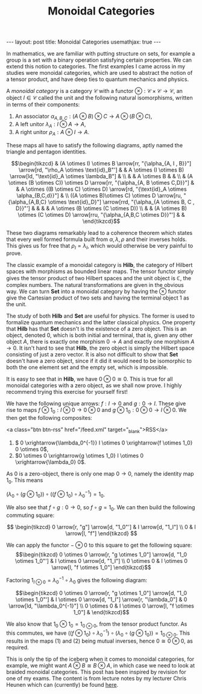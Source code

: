 #+title: Monoidal Categories
#+STARTUP: latexpreview
#+options: tex:t
#+LATEX_HEADER: \usepackage{math-packages} \usepackage{math-macros}
#+BEGIN_EXPORT html
---
layout: post
title: Monoidal Categories
usemathjax: true
---
#+END_EXPORT
In mathematics, we are familiar with putting structure on sets, for example a group is a set with a binary operation satisfying certain properties. We can extend this notion to categories. The first examples I came across in my studies were monoidal categories, which are used to abstract the notion of a tensor product, and have deep ties to quantum mechanics and physics.
#+BEGIN_definition
A /monoidal category/ is a category \(\mathcal{C}\) with a functor \( \otimes: \mathcal{C} \times \mathcal{C} \rightarrow \mathcal{C}\), an object \( I \in \mathcal{C}\) called the unit and the following natural isomorphisms, written in terms of their components:

1. An associator \(\alpha_{A,B,C}: (A \otimes B) \otimes C \rightarrow A \otimes (B \otimes C)\),
2. A left unitor \(\lambda_A: I \otimes A \rightarrow A\),
3. A right unitor \(\rho_A: A \otimes I \rightarrow A\).


 These maps all have to satisfy the following diagrams, aptly named the triangle and pentagon identities.


\[\begin{tikzcd}
                                                                                                                                    & (A \otimes I) \otimes B \arrow[rr, "{\alpha_{A, I , B}}"] \arrow[rd, "\rho_A \otimes \text{id}_B"'] &                                                                                & A \otimes (I \otimes B) \arrow[ld, "\text{id}_A \otimes \lambda_B"]                    &                                     \\
                                                                                                                                    &                                                                                                     & A \otimes B                                                                    &                                                                                        &                                     \\
                                                                                                                                    & (A \otimes (B \otimes C)) \otimes D \arrow[rr, "{\alpha_{A, B \otimes C,D}}"]                       &                                                                                & A \otimes ((B \otimes C) \otimes D) \arrow[rd, "{\text{id}_A \otimes \alpha_{B,C,d}}"] &                                     \\
((A \otimes B)\otimes C) \otimes D \arrow[ru, "{\alpha_{A,B,C} \otimes \text{id}_D}"] \arrow[rrd, "{\alpha_{A \otimes B, C , D}}"'] &                                                                                                     &                                                                                &                                                                                        & A \otimes (B \otimes (C \otimes D)) \\
                                                                                                                                    &                                                                                                     & (A \otimes B) \otimes (C \otimes D) \arrow[rru, "{\alpha_{A,B,C \otimes D}}"'] &                                                                                        &                                    
                                                                                                                                    \end{tikzcd}\]

#+END_definition

These two diagrams remarkably lead to a coherence theorem which states that every well formed formula built from \(\alpha, \lambda, \rho\) and their inverses holds. This gives us for free that \( \rho_I = \lambda_I\), which would otherwise be very painful to prove.

The classic example of a monoidal category is \( \mathbf{Hilb}\), the category of Hilbert spaces with morphisms as bounded linear maps. The tensor functor simply gives the tensor product of two Hilbert spaces and the unit object is \( \mathbb{C}\), the complex numbers. The natural transformations are given in the obvious way. We can turn \( \mathbf{Set}\) into a monoidal category by having the \( \otimes\) functor give the Cartesian product of two sets and having the terminal object 1 as the unit.

The study of both \( \mathbf{Hilb}\) and \( \mathbf{Set}\) are useful for physics. The former is used to formalize quantum mechanics and the latter classical physics. One property that \(\mathbf{Hilb}\) has that \(\mathbf{Set}\) doesn't is the existence of a zero object. This is an object, denoted \(0\), which is both initial and terminal, that is, given any other object \( A\), there is exactly one morphism \( 0 \rightarrow A\) and exactly one morphism \( A \rightarrow 0\). It isn't hard to see that \( \mathbf{Hilb}\), the zero object is simply the Hilbert space consisting of just a zero vector. It is also not difficult to show that \( \mathbf{Set}\) doesn't have a zero object, since if it did it would need to be isomorphic to both the one element set and the empty set, which is impossible.

It is easy to see that in \( \mathbf{Hilb}\), we have \( 0 \otimes 0 \cong 0\). This is true for all monoidal categories with a zero object, as we shall now prove. I highly recommend trying this exercise for yourself first!

We have the following unique arrows: \( f: I \rightarrow 0\) and \( g:0 \rightarrow I\). These give rise to maps \( f \otimes 1_0:I \otimes 0 \rightarrow 0 \otimes 0\) and \( g \otimes 1_0: 0 \otimes 0 \rightarrow I \otimes0\). We then get the following composites:

<a class="btn btn-rss" href="/feed.xml" target="_blank">RSS</a>
1. \( 0 \xrightarrow{\lambda_0^{-1}} I \otimes 0 \xrightarrow{f \otimes 1_0} 0 \otimes 0\),
2. \(0 \otimes 0 \xrightarrow{g \otimes 1_0} I \otimes 0 \xrightarrow{\lambda_0} 0\).


As \( 0\) is a zero-object, there is only one map \( 0 \rightarrow 0\), namely the identity map \( 1_0\). This means

\(\left(\lambda_0 \circ (g \otimes 1_0)\right) \circ \left((f \otimes 1_0) \circ \lambda_0^{-1} \right)= 1_0\).

We also see that \( f \circ g:0 \rightarrow 0\), so \( f \circ g = 1_0\). We can then build the following commuting square:

\[ \begin{tikzcd}
0 \arrow[r, "g"] \arrow[d, "1_0"'] & I \arrow[d, "1_I"] \\
0                                  & I \arrow[l, "f"]  
\end{tikzcd} \]

We can apply the functor \( - \otimes 0\) to this square to get the following square:
\[\begin{tikzcd}
0 \otimes 0 \arrow[r, "g \otimes 1_0"] \arrow[d, "1_0 \otimes 1_0"'] & I \otimes 0 \arrow[d, "1_I"]           \\
0 \otimes 0                                                          & I \otimes 0 \arrow[l, "f \otimes 1_0"]
\end{tikzcd}\]

Factoring \( 1_{I \otimes 0} = \lambda_0^{-1} \circ \lambda_0\) gives the following diagram:

\[\begin{tikzcd}
0 \otimes 0 \arrow[r, "g \otimes 1_0"] \arrow[d, "1_0 \otimes 1_0"'] & I \otimes 0 \arrow[d, "1_I"] \arrow[r, "\lambda_0"] & 0 \arrow[ld, "\lambda_0^{-1}"] \\
0 \otimes 0                                                          & I \otimes 0 \arrow[l, "f \otimes 1_0"]              &                               
\end{tikzcd}\]

We also know that \( 1_0 \otimes 1_0 = 1_{0 \otimes0}\), from the tensor product functor. As this commutes, we have \( \left((f \otimes 1_0) \circ \lambda_0^{-1} \right) \circ  \left(\lambda_0 \circ (g \otimes 1_0)\right) = 1_{0\otimes0}\). This results in the maps (1) and (2) being mutual inverses, hence \( 0 \cong 0 \otimes 0\), as required.

This is only the tip of the iceberg when it comes to monoidal categories, for example, we might want \( A \otimes B \cong B \otimes A\), in which case we need to look at braided monoidal categories. This post has been inspired by revision for one of my exams. The content is from lecture notes by my lecturer Chris Heunen which can (currently) be found [[http://www.inf.ed.ac.uk/teaching/courses/cqi/][here]].

